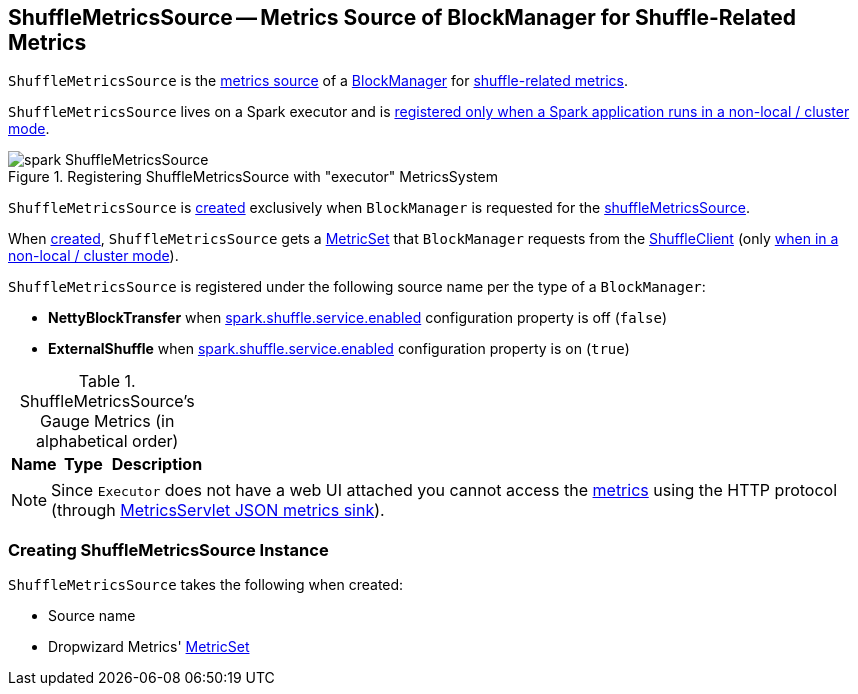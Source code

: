 == [[ShuffleMetricsSource]] ShuffleMetricsSource -- Metrics Source of BlockManager for Shuffle-Related Metrics

`ShuffleMetricsSource` is the link:spark-metrics-Source.adoc[metrics source] of a xref:storage:BlockManager.adoc[BlockManager] for <<metrics, shuffle-related metrics>>.

`ShuffleMetricsSource` lives on a Spark executor and is link:spark-Executor.adoc#creating-instance-BlockManager-shuffleMetricsSource[registered only when a Spark application runs in a non-local / cluster mode].

.Registering ShuffleMetricsSource with "executor" MetricsSystem
image::spark-ShuffleMetricsSource.png[align="center"]

`ShuffleMetricsSource` is <<creating-instance, created>> exclusively when `BlockManager` is requested for the xref:storage:BlockManager.adoc#shuffleMetricsSource[shuffleMetricsSource].

When <<creating-instance, created>>, `ShuffleMetricsSource` gets a <<metricSet, MetricSet>> that `BlockManager` requests from the xref:core:ShuffleClient.adoc#shuffleMetrics[ShuffleClient] (only link:spark-Executor.adoc#creating-instance-BlockManager-shuffleMetricsSource[when in a non-local / cluster mode]).

`ShuffleMetricsSource` is registered under the following source name per the type of a `BlockManager`:

* *NettyBlockTransfer* when xref:ROOT:configuration-properties.adoc#spark.shuffle.service.enabled[spark.shuffle.service.enabled] configuration property is off (`false`)

* *ExternalShuffle* when xref:ROOT:configuration-properties.adoc#spark.shuffle.service.enabled[spark.shuffle.service.enabled] configuration property is on (`true`)

[[metrics]]
.ShuffleMetricsSource's Gauge Metrics (in alphabetical order)
[width="100%",cols="1,1,2",options="header"]
|===
| Name
| Type
| Description
|===

NOTE: Since `Executor` does not have a web UI attached you cannot access the <<metrics, metrics>> using the HTTP protocol (through link:spark-metrics-MetricsServlet.adoc[MetricsServlet JSON metrics sink]).

=== [[creating-instance]] Creating ShuffleMetricsSource Instance

`ShuffleMetricsSource` takes the following when created:

* [[sourceName]] Source name
* [[metricSet]] Dropwizard Metrics' https://metrics.dropwizard.io/3.1.0/apidocs/com/codahale/metrics/MetricSet.html[MetricSet]
